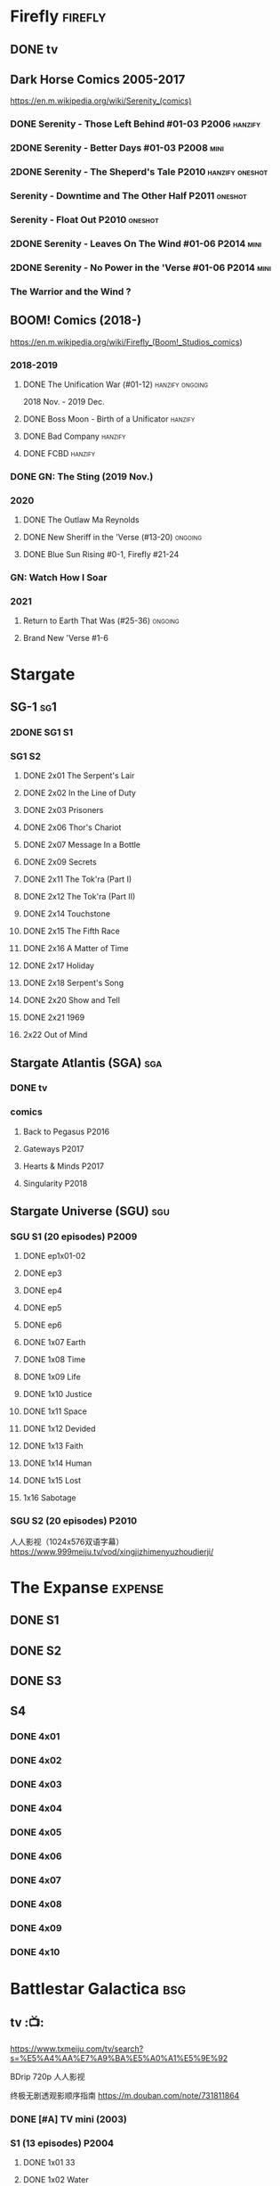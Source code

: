 * Firefly :firefly:
** DONE tv
** Dark Horse Comics 2005-2017

https://en.m.wikipedia.org/wiki/Serenity_(comics)

*** DONE Serenity - Those Left Behind #01-03 :P2006:hanzify:
*** 2DONE Serenity - Better Days #01-03 :P2008:mini:
*** 2DONE Serenity - The Sheperd's Tale :P2010:hanzify:oneshot:
*** Serenity - Downtime and The Other Half :P2011:oneshot:
*** Serenity - Float Out :P2010:oneshot:
*** 2DONE Serenity - Leaves On The Wind #01-06 :P2014:mini:
*** 2DONE Serenity - No Power in the 'Verse #01-06 :P2014:mini:
CLOSED: <2021-07-18 Sun 23:20>

*** The Warrior and the Wind ?
** BOOM! Comics (2018-)

https://en.m.wikipedia.org/wiki/Firefly_(Boom!_Studios_comics)

*** 2018-2019
**** DONE The Unification War (#01-12) :hanzify:ongoing:

2018 Nov. - 2019 Dec.

**** DONE Boss Moon - Birth of a Unificator :hanzify:
**** DONE Bad Company :hanzify:
**** DONE FCBD :hanzify:
*** DONE GN: The Sting (2019 Nov.)
CLOSED: [2021-07-11 Sun 15:34]

*** 2020
**** DONE The Outlaw Ma Reynolds
**** DONE New Sheriff in the 'Verse (#13-20) :ongoing:
CLOSED: <2021-07-29 Thu 12:48>

**** DONE Blue Sun Rising #0-1, Firefly #21-24
CLOSED: [2021-08-15 Sun 22:10]

*** GN: Watch How I Soar
*** 2021
**** Return to Earth That Was (#25-36) :ongoing:
**** Brand New 'Verse #1-6
* Stargate
** SG-1 :sg1:
*** 2DONE SG1 S1
*** SG1 S2
**** DONE 2x01 The Serpent's Lair
**** DONE 2x02 In the Line of Duty
**** DONE 2x03 Prisoners
**** DONE 2x06 Thor's Chariot
CLOSED: [2021-07-26 Mon 08:14]

**** DONE 2x07 Message In a Bottle
CLOSED: [2021-07-29 Thu 19:11]

**** DONE 2x09 Secrets
CLOSED: [2021-08-07 Sat 13:54]

**** DONE 2x11 The Tok'ra (Part I)
CLOSED: [2021-08-14 Sat 17:05]

**** DONE 2x12 The Tok'ra (Part II)
CLOSED: [2021-08-14 Sat 17:44]

**** DONE 2x14 Touchstone
CLOSED: [2021-08-21 Sat 19:41]

**** DONE 2x15 The Fifth Race
CLOSED: [2021-08-28 Sat 19:33]

**** DONE 2x16 A Matter of Time
CLOSED: [2021-09-05 Sun 15:27]

**** DONE 2x17 Holiday
CLOSED: [2021-09-08 Wed 08:21]

**** DONE 2x18 Serpent's Song
CLOSED: [2021-09-17 Fri 19:22]

**** DONE 2x20 Show and Tell
CLOSED: [2021-10-16 Sat 10:45] SCHEDULED: <2021-09-30 Thu>

**** DONE 2x21 1969
CLOSED: [2021-10-22 Fri 20:20] SCHEDULED: <2021-09-30 Thu>

**** 2x22 Out of Mind
** Stargate Atlantis (SGA) :sga:
*** DONE tv
*** comics
**** Back to Pegasus :P2016:
**** Gateways :P2017:
**** Hearts & Minds :P2017:
**** Singularity :P2018:
** Stargate Universe (SGU) :sgu:
*** SGU S1 (20 episodes) :P2009:
**** DONE ep1x01-02
CLOSED: [2021-07-07 Wed 08:17]

**** DONE ep3
CLOSED: <2021-07-10 Sat 20:53>

**** DONE ep4
CLOSED: [2021-07-16 Fri 07:52]

**** DONE ep5
CLOSED: <2021-07-20 Tue 19:57>

**** DONE ep6
CLOSED: <2021-07-23 Fri 08:26>

**** DONE 1x07 Earth
CLOSED: [2021-08-02 Mon 08:27]

**** DONE 1x08 Time
CLOSED: <2021-08-10 Tue 21:45>

**** DONE 1x09 Life
CLOSED: [2021-08-17 Tue 23:36]

**** DONE 1x10 Justice
CLOSED: [2021-08-26 Thu 20:21]

**** DONE 1x11 Space
CLOSED: [2021-08-29 Sun 13:12]

**** DONE 1x12 Devided
CLOSED: [2021-09-05 Sun 19:24]

**** DONE 1x13 Faith
CLOSED: [2021-09-14 Tue 19:45]

**** DONE 1x14 Human
CLOSED: <2021-09-29 Wed 21:10>

**** DONE 1x15 Lost
CLOSED: <2021-10-13 Wed 23:45>

**** 1x16 Sabotage
*** SGU S2 (20 episodes) :P2010:

人人影视（1024x576双语字幕）
https://www.999meiju.tv/vod/xingjizhimenyuzhoudierji/

* The Expanse :expense:
** DONE S1
** DONE S2
** DONE S3
** S4
*** DONE 4x01
CLOSED: [2021-09-01 Wed 19:35]

*** DONE 4x02
CLOSED: <2021-09-02 Thu 08:18>

*** DONE 4x03
CLOSED: [2021-09-12 Sun 22:37]

*** DONE 4x04
CLOSED: <2021-09-13 Mon 23:44>

*** DONE 4x05
CLOSED: [2021-09-14 Tue 14:16]

*** DONE 4x06
CLOSED: [2021-09-14 Tue 17:57]

*** DONE 4x07
CLOSED: <2021-09-21 Tue 12:52>

*** DONE 4x08
CLOSED: [2021-09-21 Tue 14:07]

*** DONE 4x09
CLOSED: <2021-09-21 Tue 16:16>

*** DONE 4x10
CLOSED: [2021-09-21 Tue 17:02]

* Battlestar Galactica :bsg:
** tv :📺:

https://www.txmeiju.com/tv/search?s=%E5%A4%AA%E7%A9%BA%E5%A0%A1%E5%9E%92

BDrip 720p 人人影视


终极无剧透观影顺序指南
https://m.douban.com/note/731811864


*** DONE [#A] TV mini (2003)
CLOSED: [2021-07-18 Sun 15:42]

*** S1 (13 episodes) :P2004:
**** DONE 1x01 33
CLOSED: [2021-07-21 Wed 08:20]

**** DONE 1x02 Water
CLOSED: <2021-07-23 Fri 08:40>

**** DONE 1x03 Bastille Day
CLOSED: [2021-07-30 Fri 08:20]

**** DONE 1x04 Act of Contrition
CLOSED: <2021-07-31 Sat 20:15>

**** DONE 1x05 You Can't Go Home Again
CLOSED: [2021-08-03 Tue 20:15]

**** DONE 1x06 Litmus
CLOSED: [2021-08-08 Sun 11:40]

**** DONE 1x07 Six Degrees of Separation
CLOSED: [2021-08-18 Wed 20:14]

**** DONE 1x08 Flesh and Bone
CLOSED: [2021-08-22 Sun 22:34]

**** DONE 1x09 Tigh Me Up, Tigh Me Down
CLOSED: <2021-08-26 Thu 08:25>

**** DONE 1x10 The Hand of God
CLOSED: [2021-09-04 Sat 22:22]

**** DONE 1x11 Colonial Day
CLOSED: [2021-09-08 Wed 23:59]

**** DONE 1x12 Kobol's Last Gleaming, Part I
CLOSED: <2021-10-19 Tue 20:21>

**** DONE 1x13 Kobol's Last Gleaming, Part II
CLOSED: <2021-10-19 Tue 10:48>

*** DOING S2 (20 episodes) :P2005:
SCHEDULED: <2022-05-28 Sat>

2005-07-15 — 2006-04-10

**** DONE 2x01
CLOSED: [2022-04-21 Thu 20:29]

**** DONE 2x02
CLOSED: [2022-04-25 Mon 20:14]

**** DONE 2x03
CLOSED: <2022-04-29 Fri 20:55>

**** DONE 2x04
CLOSED: [2022-05-01 Sun 17:55]

**** DONE 2x05
CLOSED: [2022-05-02 Mon 18:34]

**** DONE 2x06 Home, part I
CLOSED: [2022-05-02 Mon 20:52]

**** DONE 2x07 Home, part II
CLOSED: [2022-05-04 Wed 20:47]

找到地球

*** Razer

 建议在2x17之后观看

在看完第三季之前不要看最后10分钟

**** Razer: Flashback
*** The Resistance (10集短篇)

这部网络剧的作用是连接第二季和第三季，有 1 到 10 的合集版，十分推荐

*** The Plan

Set during the events from the Miniseries to Season 2's /"Lay Down Your Burdens, Part II (2x20),"/ this story is told from the Cylons' perspective, centering on two distinct Cavil copies as they try to fulfill the Cylons' plan.

*** S3 (20 eps)
*** S4 (20 eps)
*** The Face of the Enemy (10集短篇)
*** Caprica (前传，18集)
*** Blood & Chrome
** comics :📚:
*** Origins
**** Zarek
**** OVERDUE Amada
SCHEDULED: <2022-05-28 Sat>

**** DONE Starbuck & Helo
CLOSED: <2021-08-11 Wed 23:20>

**** HALF Baltar
*** Season Zero (#0-12)

This series chronicles the first mission of Galactica under the command of Commander William Adama, dealing with terrorism in the Twelve Colonies.

*** ongoing (#0-12) :P2006:🛒:

The first series of issues based on the Re-imagined Series written by Greg Pak and pencilled by Nigel Raynor. The storyline appears after the events of "Home, Part II" (2x07) and before "Pegasus" (2x10) and significantly diverge from the Re-imagined Series' timeline of Season 2.

**** DONE vol.1 #0-4
CLOSED: [2022-05-05 Thu 22:51]

**** DONE vol.2 #5-8
CLOSED: [2022-05-06 Fri 22:51]

**** DOING vol.3 #9-12
*** Pegasus (one-shot) :🛒:

https://en.battlestarwiki.org/Battlestar_Galactica:_Pegasus

The story is obviously set within the two-year span where humanoid Cylon infiltration began, likely within a year prior to /the Fall of the Twelve Colonies/ based on comments at the start of the story from a Number Six, Simon and Number Five.


*** Tales from the Fleet Omnibus
**** Ghosts (4 issues)
**** Cylon War (4 issues)
**** The Final Five (4 issues)
*** Six :P2014:

Between April and August 2014, Dynamite produced a 5-issue series on the origins of Six.


A pivotal chapter in the history of Battlestar Galactica, the reimagined series… set before the destruction of the Twelve Colonies of Kobol! In developing the next generation of Cylons, getting the models to look human was the easy part. But acting human is another story. Witness the evolution of Number Six as she learns to live, to love… and to hate.

*** BSG vs BSG (TOS/TRS crossover)
*** Gods and Monsters :P2016:

takes place during the second season of the Re-imagined Series, covering /Gaius Baltar's/ rebuild of a /Cylon Centurion/ he calls /Tallos/ and the threat it poses to /Cylon/ agents hiding in the Fleet.

*** Twilight Command  (TOS?) :P2019:

It’s a dangerous time for the last remaining humans. Captured by the Cylons on New Caprica, the colonists live in fear of what every new day will bring. As the Cylons press their oppressive–and life-threatening agenda—the survivors grow more desperate to reclaim their freedom. But there’s hope. Out in the wilds of New Caprica, beyond the Cylon boundaries, is a band of human freedom fighters. They answer to no one. They fear no Cylons. They are Twilight Command–and they have a plan. From writer Michael Moreci (Wasted Space, Archie Meets Batman ’66) and artist Breno Tamura (Batgirl and the Birds of Prey) comes the untold tale of Twilight Command!

* Star Wars
** movies :🎦:

观看顺序：https://www.douban.com/doulist/133200925/

*** saga
**** Star Wars: Episode I The Phantom Menace

32BBY

**** Star Wars: Episode II Attack of the Clones

22BBY

**** Star Wars: Episode III Revenge of the Sith

19BBY

**** DONE Star Wars: Episode IV A New Hope
**** DONE Star Wars: Episode V The Empire Strikes Back
CLOSED: <2022-04-02 Sat 21:50>

3ABY

**** DONE Star Wars: Episode VI Return of the Jedi
CLOSED: [2022-04-04 Mon 16:50]

4ABY

**** Star Wars: Episode VII The Force Awakens

34ABY

**** Star Wars: Episode VIII The Last Jedi

34ABY

**** Star Wars: Episode IX The Rise of Skywalker
*** spin-offs
**** The Clone Wars :P2008:
**** HALF Rogue One 侠盗一号
SCHEDULED: <2022-04-15 Fri>

13BBY-10BBY

**** NEXT Solo
SCHEDULED: <2022-04-15 Fri>

**** TBR A Droid Story 机器人故事 :P2022:
**** TBR Rogue Squadron :P2023:
*** movies (legends)
**** Holiday Special
**** Caravan of Courage
**** The Battle for Endor
** tv :📺:
*** tv (canon, live-action)
**** DOING The Mandalorian (2019- )
SCHEDULED: <2022-05-28 Sat>

***** season 1 (8 eps) :P2019:

9 ABY

****** DONE 1x01
CLOSED: [2022-04-05 Tue 22:54]

****** DONE 1x02 The Child
CLOSED: [2022-04-18 Mon 18:51]

****** DONE 1x03 The Sin
CLOSED: [2022-04-23 Sat 16:39]

****** DONE 1x04 Sanctuary
CLOSED: [2022-05-01 Sun 20:35]

****** DONE 1x05 Gunslinger
CLOSED: [2022-05-05 Thu 21:23]

***** season 2 (8 eps) :P2020:
***** season 3
**** The Book of Boba Fett
***** season 1 (7 eps) :P2021:

c.9 ABY

**** Obi-Wan Kenobi
***** season 1 (6 eps) :P2022:
**** Andor
***** season 1 (12 eps)
***** season 2
**** Ahsoka
**** The Acolyte
**** Lando
**** Rangers of the New Republic
*** tv (canon, animated)
**** The Clone Wars (2008-2014) :P2008:

7 seasons

***** season 1 (22 eps) :P2008:
***** season 2 (22 eps) :P2009:
***** season 3 (22 eps) :P2010:
***** season 4 (22 eps) :P2011:
***** season 5 (20 eps) :P2012:
***** season 6 (13 eps) :P2014:
***** season 7 (12 eps) :P2020:
**** Rebels (2014-2018) 义军崛起

set during the time frame between the films /Star Wars: Episode III Revenge of the Sith/ and /Star Wars: Episode IV A New Hope/.

It premiered worldwide as a one-hour television movie, Star Wars Rebels: Spark of Rebellion, on Disney Channel on October 3, 2014; 

***** shorts (4 eps) :P2014:
***** DOING Rebels season 1 (15 eps) :P2014:
SCHEDULED: <2022-05-28 Sat>

5BBY

https://starwars.fandom.com/wiki/Star_Wars_Rebels_Season_One

****** DONE 1x01-02 Spark of Rebellion
CLOSED: [2022-04-13 Wed 23:12]

****** DONE 1x03 Droids in Distress
CLOSED: [2022-04-22 Fri 20:06]

****** DONE 1x04 Fighter Flight"
CLOSED: [2022-04-22 Fri 20:31]

****** DONE 1x05 Rise of the Old Masters
CLOSED: [2022-04-25 Mon 21:54]

****** DONE 1x06 Breaking Ranks
CLOSED: [2022-05-01 Sun 18:31]

****** 1x07 Out of Darkness
***** season 2 (22 eps) :P2015:
***** season 3 (22 eps) :P2016:
***** season 4 (16 eps) :P2017:
**** Forces of Destiny (2017-2018)
***** season 1 (18 eps) :P2017:
***** season 2 (18 eps) :P2018:
**** Resistance (2018-2020) 抵抗组织

34ABY-35ABY

***** shorts (12 eps)
***** season 1 (21 eps)
***** season 2 (19 eps)
**** Galaxy of Adventures (2018-2020)
***** season 1 (36 eps) :P2018:
***** season 2 (18 eps) :P2019:
**** The Bad Batch (2021- ) 残次品/异等小队

讲述了“残次品”的精英和实验性克隆人在克隆人战争刚结束时，在迅速变化的银河系中寻找自己的方向。“残次品”成员是一支独特的克隆人队伍，他们在基因上与克隆人军队中的兄弟不同，每个人都拥有一种独特的特殊技能，使他们成为特殊的士兵和可怕的船员。

***** season 1 (16 eps) :P2021:
**** Visions (2021, 9 eps) :P2021:
**** Galaxy of Creatures
*** tv (legends)
**** Droids :P1985:
**** Eworks :P1985:
**** Clone Wars (2003-2005)

*Star Wars: Clone Wars* is an animated television series that chronicles the _Clone Wars_ between
the _Galactic Republic_ and the _Confederacy of Independent Systems_. Produced by _Cartoon Network
Studios_ , the series originally aired from 2003 to 2005, and was intended to serve as a bridge
between the films /Star Wars: Episode II Attack of the Clones/ and /Star Wars: Episode III Revenge
of the Sith/. The series consists of twenty-five chapters; Seasons 1 and 2 (Volume I) are made
up of three-minute installments, while Season 3 (Volume II) is made up of twelve-to-fifteen
minute installments. The success of Star Wars: Clone Wars led to production of the similarly
titled /Star Wars: The Clone Wars/.

** comics :📚:

https://starwars.fandom.com/wiki/List_of_comics

*** Marvel (1977-1986) :legends:
*** Dark Horse (1991-2015) :legends:

https://starwars.fandom.com/wiki/Dark_Horse_Comics

**** 0 起源
***** Dawn of the Jedi (2012-2014) :hanzify:

25793BBY

***** [#B] Knights of the Old Republic (2006–2010) 旧共和国武士 :hanzify:
***** Tales of the Jedi (1996-1998) 绝地传说 :hanzify:

5000BBY - 3986BBY

***** The Old Republic

3678-3643BBY

***** Jedi vs. Sith

1000BBY

**** 1-3 前传三部曲
***** Jedi: The Dark Side (2011)

53BBY

***** [#A] Purge (2005) :hanzify:
***** Qui-Gon and Obi-wan (2000)
***** Jedi (2003-2004) (5 issues) :hanzify:
***** Dark Times (2006-2013)

19BBY

***** Blood Ties: A Tale of Jango and Boba Fett (2010)

22BBY & 2BBY

***** Darth Vader and the Cry of Shadows

17BBY

***** [#B] Darth Vader and the Ghost Prison (2012) :hanzify:
***** Darth Vader and the Lost Command (2011) :hanzify:

19BBY

***** Darth Vader and the Ninth Assassin :hanzify:

19BBY

***** Obsession

19BBY

****** General Grievous

20BBY

**** 4-6 正传三部曲
***** Empire (2002)
***** Rebellion (2006)
***** Star Wars (2013)
***** DONE Boba Fett: Enemy of the Empire (1999)
CLOSED: [2022-04-30 Sat 20:21]

3BBY

+block：getcomics上无相关TPB，只找到 epic collection The Empire Vol. 4+

***** DONE [#B] Rebel Heist (2014, Dark Horse)
CLOSED: [2022-05-01 Sun 12:57] SCHEDULED: <2022-05-05 Thu>

0-3ABY

***** DOING [#B] Shadows of the Empire (1996, 1998)

3.5ABY

未收录入epic collection. 但有单独的Star Wars Omnibus – Shadows of the Empire

****** Mara Jade - By The Emperor's Hand
****** Shadows of the Empire: Evolution :hanzify:

4ABY

***** NEXT [#B] X-Wing: Rogue Squadron (1995) :hanzify:
SCHEDULED: <2022-05-04 Wed>

4-5 ABY

**** 6.5 续篇
***** [#A] The Thrawn Trilogy (1995-1998) :hanzify:

 9ABY

****** Heir to the Empire
****** Dark Force Rising
****** The Last Command
***** [#A] Dark Empire trilogy :Luke:Solo:Leia:

 All three comic series detailed the resurrection of Emperor Palpatine in clone bodies.

 10ABY

https://starwars.fandom.com/wiki/Star_Wars:_Dark_Empire

***** [#B] Crimson Empire trilogy

 11ABY

****** Crimson Empire (1997–1998)
****** Crimson Empire II: Council of Blood (1998–1999)
****** Crimson Empire III—Empire Lost (2011–2012)
***** Invasion

15ABY

**** 10 续篇
***** [#A] Legacy (2006-2010) :hanzify:

130-137ABY

***** [#A] Legacy v2 (2013-2014)

138-140ABY

**** non-continuity
***** Star Wars Tales (1999-2005)
***** [#B] Star Wars Infinities
**** 未分类 on-going
***** Vector
***** Republic (1998-2006)

timeline: various

It ran for 83 issues, spanning from before The Phantom Menace to after Revenge of the Sith. Starting with issue #49, it became the main Clone Wars comic. It was continued in the Star Wars: Dark Times series

**** 未分类 mini
***** Union (2000)
***** Visionaries (2005)
***** Agents of the Empire: Iron Eclipse (2011)
***** Agents of the Empire: Hard Targets (2012)
*** Marvel (2015- ) :canon:
**** 正传三部曲相关
***** before movie 4
****** Solo: A Star Wars Story Adaptation
SCHEDULED: <2022-05-14 Sat>

13BBY-10BBY

****** Han Solo - Imperial Cadet :P2018:
SCHEDULED: <2022-05-14 Sat>

Between 13 BBY and 10 BBY

****** Lando - Double or Nothing :P2018:
SCHEDULED: <2022-05-14 Sat>

10BBY

****** NOW Vader - Dark Visions :P2019:hanzify:
SCHEDULED: <2022-05-14 Sat>

Between 2 BBY and 0 BBY

https://www.manhuaren.com/manhua-xingqiudazhan-weidayuheianhuanxiang/

***** between movie 4 & 5
****** DONE Han Solo :P2016:hanzify:
CLOSED: [2022-04-27 Wed 13:51]

0 ABY

****** DONE Chewbacca :P2015:
CLOSED: [2022-04-29 Fri 13:22]

0 ABY

****** Star Wars (2015-2019) :ongoing:
SCHEDULED: <2022-05-28 Sat>

set between the events of /Star Wars: Episode IV A New Hope/ and /Star Wars: Episode V The Empire Strikes Back/

https://starwars.fandom.com/wiki/Star_Wars_(Marvel_Comics_2015)

75 issues

******* DONE vol.1 Skywalker Strikes (#1-7) :hanzify:
CLOSED: <2022-04-03 Sun 10:51>

******* DONE vol.2 Showdown on the Smuggler's Moon (#8-12) :hanzify:
CLOSED: [2022-04-07 Thu 23:11]

******* DONE vol.2X Vader Down :hanzify:
CLOSED: [2022-04-10 Sun 15:51]

******* DONE vol.3 Rebel Jail (A1, #15-19)
CLOSED: [2022-04-15 Fri 13:58]

******* DONE vol.4 The Last Flight of the Harbinger (#20-25)
CLOSED: [2022-04-19 Tue 22:22]

******* DONE vol.5 Yoda's Secret War (#26-30, A2)
CLOSED: [2022-05-03 Tue 15:22] SCHEDULED: <2022-05-10 Tue>

******* DONE vol.5X The Screaming Citadel
CLOSED: [2022-05-03 Tue 16:25] SCHEDULED: <2022-05-10 Tue>

******* Vol. 6 Out Among the Stars (#33-37,A3)
****** DONE Darth Vader (2015-2016)
CLOSED: [2022-04-26 Tue 12:52] SCHEDULED: <2022-04-30 Sat>

https://starwars.fandom.com/wiki/Star_Wars:_Darth_Vader_(2015)

25 issues

The story centers on the character Darth Vader between the events of /Star Wars: Episode IV A New Hope/ and /Star Wars: Episode V The Empire Strikes Back/

******* DONE vol.1 Vader (#1-6) :hanzify:
CLOSED: [2022-04-05 Tue 10:02]

******* DONE vol.2 Shadows and Secrets (#7-12) :hanzify:
CLOSED: [2022-04-09 Sat 21:13]

******* DONE vol.3 The Shu-Torun War (A1, #16-19)
CLOSED: [2022-04-24 Sun 13:34]

******* DONE vol.4 End of Games (#20-25)
CLOSED: [2022-04-26 Tue 12:52]

****** DOING Doctor Aphra (2016-2019) :ongoing:hanzify:
SCHEDULED: <2022-05-21 Sat>

******* DONE vol.1 Aphra (#1-6)
CLOSED: [2022-05-01 Sun 15:04]

******* vol.2 The Enormous Profit (A1, #9-12)
******* vol.3 Remastered
******* vol.4 The Catastrophe Con (#20-25)
******* Vol.5 Worst Among Equals (A2, #26-31)
******* vol. 6 Unspeakable Rebel Superweapon (#32-36)
******* vol.7 A Rogue's End (#37-40)
****** DONE Lando (2015) :hanzify:
CLOSED: [2022-04-18 Mon 13:57]

****** DONE Princess Leia (2015) :hanzify:
CLOSED: [2022-04-22 Fri 23:31]

网友汉化版翻译比较烂

***** between movie 5-6
****** Star Wars v2 (2020- ) :ongoing:

takes place between the events of /Star Wars: Episode V The Empire Strikes Back/ and /Star Wars: Episode VI Return of the Jedi/

****** Darth Vader v2 (2020-) :ongoing:

Between the events of /Star Wars: Episode V The Empire Strikes Back/ and /Star Wars: Episode VI Return of the Jedi/

****** Doctor Aphra v2 (2020- )
****** NOW Bounty Hunters (2020- )
SCHEDULED: <2022-05-15 Sun>

The series features the bounty hunters /Beilert Valance/, /Boba Fett/ and /Bossk/, and takes place between the events of /Star Wars: Episode V The Empire Strikes Back/ and /Star Wars: Episode VI
Return of the Jedi/

***** between movie 6-7
****** NEXT [#B] Shattered Empire (2015) :hanzify:
SCHEDULED: <2022-05-04 Wed>

4 ABY–5 ABY

The series is set immediately after the events of the 1983 film Star Wars: Episode VI Return of the Jedi, and it explores the galactic implications of Emperor Palpatine's death in the Battle of Endor. 

The four issues focus on Rebel pilot Shara Bey; her husband, Kes Dameron; and a cast of supporting characters, including Star Wars original trilogy heroes Luke Skywalker, Han Solo, and Leia Organa. 

****** TIE Fighter :P2019:

3 ABY–4 ABY

****** Target Vader :P2019:

Prior to the Battle of Hoth in 3 ABY


focusing on the character Beilert Valance during his time as a bounty hunter. 

Beilert Valance first appeared in Solo: A Star Wars Story Adaptation 1

***** Age of Rebellion
**** Star Wars Rebels

link: https://www.starwars.com/news/a-guide-to-star-wars-rebels-books-and-comics

***** Kanan: The Last Padawan

32BBY

It takes place during /Order 66/

***** Kanan: Firt Blodd

22BBY

It depicts Kanan's first foray into the Clone Wars

***** LATER Thrawn :P2018:

/Star Wars: Thrawn/ is a canon comic book miniseries adapting the novel of the same name (2017开始的新三部曲，与原三部曲不是一回事）. It was written by Jody Houser, illustrated by Luke Ross, and published by Marvel Comics on February 14, 2018, running until July 11, 2018. 

The limited comic series takes place between /Star Wars: Episode III Revenge of the Sith/ and /Star Wars: Episode IV A New Hope/,
and follows the life of /Mitth'raw'nuruodo/, Thrawn as he rises through the ranks of the Galactic Empire and makes many friends---and foes---alike.

**** 前传三部曲相关
***** before movie 1
****** Darth Maul

c. 32 BBY

****** The High Republic

c.232 BBY

***** between movie 1-2
****** Obi-Wan and Anakin

29 BBY

***** between movie 3 & 4
****** Jedi Fallen Order - Dark Temple

a prequel to the Respawn Entertainment video game /Star Wars Jedi: Fallen Order/. 

****** Darth Vader v2: Dark Lord of the Sith (2017-2018)

19 BBY-12 BBY

Beginning during the events of /Star Wars: Episode III Revenge of the Sith/ directly after Darth Vader discovers that his wife, Padmé Amidala, has died, the series chronicles Vader going on various missions across the galaxy, all the while hunting the few surviving Jedi alongside his band of dark side apprentices known as the /Inquisitorius/. 

***** Age of Republic
**** 后传三部曲相关
***** before movie 7
****** on-going: Poe Dameron (2016-2018)

series focuses on the events prior to the film /Star Wars: Episode VII The Force Awakens/

Poe Dameron was portrayed by actor Oscar Isaac in Star Wars: Episode VII The Force Awakens, the LEGO Star Wars: The Force Awakens video game and Star Wars: Episode VIII The Last Jedi. 

****** The Rise of Kylo Ren

28 ABY

***** between movie 7-8
****** Captain Phasma

34 ABY

***** between movie 8-9
****** Galaxy's Edge
****** Allegiance

34 ABY

The story is set prior to the events of /Star Wars: Episode IX The Rise of Skywalker/. 

***** Age of Resistance
** for children
*** Disney–Lucasfilm Press

https://starwars.fandom.com/wiki/Disney%E2%80%93Lucasfilm_Press

**** Star Wars: The Original Trilogy – A Graphic Novel :P2016:🛒:
**** Star Wars: The Prequel Trilogy – A Graphic Novel :P2017:🛒:
*** lego
**** file adaptations
***** LEGO Star Wars: Save the Galaxy! (2011) — Young-readers adaptation of Star Wars: Episode IV A New Hope; published by Scholastic.
***** LEGO Star Wars: The Phantom Menace (2012) — DK Readers Level 2.
***** LEGO Star Wars: Attack of the Clones (2013) — DK Readers Level 2.
***** LEGO Star Wars: Revenge of the Sith (2013) — DK Readers Level 3.
***** LEGO Star Wars: A New Hope (2014) — DK Readers Level 1.
***** LEGO Star Wars: Return of the Jedi (2014) — DK Readers Level 3.
***** LEGO Star Wars: The Empire Strikes Back (2014) — DK Readers Level 2.
***** LEGO Star Wars: Revenge of the Sith (2015) — Scholastic.
***** LEGO Star Wars: A New Hope (2015) — Scholastic.
***** LEGO Star Wars: The Force Awakens (2016) — DK Readers Level 2.
***** LEGO Star Wars: The Force Awakens (2016) — Scholastic.
***** LEGO Star Wars: The Last Jedi (2018) — DK Readers Level 2.
***** LEGO Star Wars: The Rise of Skywalker (2020) — DK Readers Level 2.
**** short films
***** LEGO Star Wars: The Han Solo Affair (2002)
***** LEGO Star Wars: Revenge of the Brick (2005)
***** LEGO Star Wars: The Quest for R2-D2 (2009)
***** LEGO Star Wars: Bombad Bounty (2010)
***** LEGO Star Wars Movie Shorts
***** LEGO Star Wars: The Padawan Menace (2011)
***** LEGO Star Wars: The Empire Strikes Out (2012)
***** The LEGO Star Wars Holiday Special (2020)
***** LEGO Star Wars Terrifying Tales (2021)
**** tv series
***** The Yoda Chronicles (2013-2014)
***** Microfighters (2014, 2016)
***** Droid Tales (2015)
***** The Resistance Rises (2016)
***** The Freemaker Adventures (2016-2017) 任我建历险记
***** All-Stars (2018)
*** IDW (2017-)
**** Star Wars Adventures
**** Star Wars Adventures: Tales from Vader's Castle
**** Star Wars Adventures: Destroyer Down
**** Star Wars: Forces of Destiny
**** movie adaptations

https://starwars.fandom.com/wiki/Star_Wars_Movie_Adaptations

